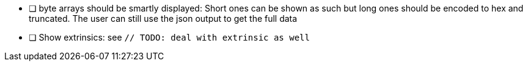 
- [ ] byte arrays should be smartly displayed: Short ones can be shown as such but long ones should be encoded to hex and truncated. The user can still use the json output to get the full data
- [ ] Show extrinsics: see `// TODO: deal with extrinsic as well`
